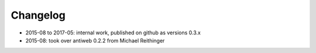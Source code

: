 *********
Changelog
*********

* 2015-08 to 2017-05: internal work, published on github as versions 0.3.x

* 2015-08: took over antiweb 0.2.2 from Michael Reithinger
